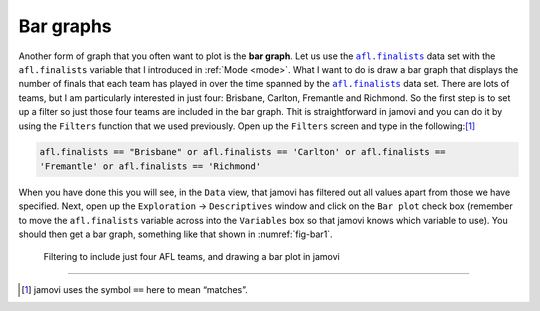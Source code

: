 .. sectionauthor:: `Danielle J. Navarro <https://djnavarro.net/>`_ and `David R. Foxcroft <https://www.davidfoxcroft.com/>`_

Bar graphs
----------

Another form of graph that you often want to plot is the **bar graph**. Let us
use the |afl.finalists|_ data set with the ``afl.finalists`` variable that I
introduced in :ref:`Mode <mode>`. What I want to do is draw a bar graph that
displays the number of finals that each team has played in over the time
spanned by the |afl.finalists|_ data set. There are lots of teams, but I am
particularly interested in just four: Brisbane, Carlton, Fremantle and
Richmond. So the first step is to set up a filter so just those four teams are
included in the bar graph. Thit is straightforward in jamovi and you can do it
by using the ``Filters`` function that we used previously. Open up the
``Filters`` screen and type in the following:\ [#]_

.. code-block:: text

   afl.finalists == "Brisbane" or afl.finalists == 'Carlton' or afl.finalists ==
   'Fremantle' or afl.finalists == 'Richmond'

When you have done this you will see, in the ``Data`` view, that jamovi has
filtered out all values apart from those we have specified. Next, open up the
``Exploration`` → ``Descriptives`` window and click on the ``Bar plot`` check
box (remember to move the ``afl.finalists`` variable across into the
``Variables`` box so that jamovi knows which variable to use). You should then
get a bar graph, something like that shown in :numref:`fig-bar1`.

.. ----------------------------------------------------------------------------

.. figure:: ../_images/lsj_bar1.*
   :alt: Bar plot in jamovi, showing just four AFL teams
   :name: fig-bar1

   Filtering to include just four AFL teams, and drawing a bar plot in jamovi
   
.. ----------------------------------------------------------------------------

------

.. [#]
   jamovi uses the symbol ``==`` here to mean “matches”.

.. ----------------------------------------------------------------------------

.. |afl.finalists|                     replace:: ``afl.finalists``
.. _afl.finalists:                     ../../_statics/data/aflsmall_finalists.omv
